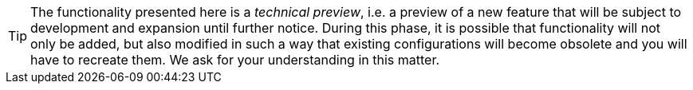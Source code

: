 // -*- coding: utf-8 -*-

[TIP]
====
The functionality presented here is a _technical preview_, i.e. a preview of a new feature that will be subject to development and expansion until further notice.
During this phase, it is possible that functionality will not only be added, but also modified in such a way that existing configurations will become obsolete and you will have to recreate them.
We ask for your understanding in this matter.
====
